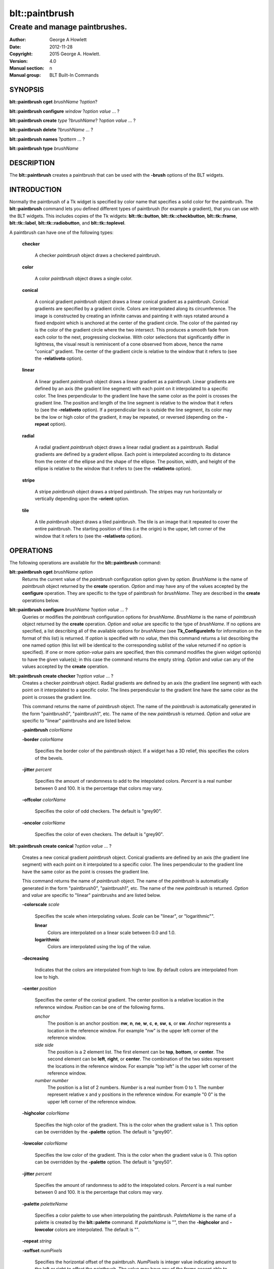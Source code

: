 
===============
blt::paintbrush
===============

--------------------------------
Create and manage paintbrushes.
--------------------------------

:Author: George A Howlett
:Date:   2012-11-28
:Copyright: 2015 George A. Howlett.
:Version: 4.0
:Manual section: n
:Manual group: BLT Built-In Commands

SYNOPSIS
--------

**blt::paintbrush cget** *brushName* ?\ *option*\ ?

**blt::paintbrush configure** *window* ?\ *option* *value* ... ?

**blt::paintbrush create** *type* ?\ *brushName*\ ? ?\ *option* *value* ... ?

**blt::paintbrush delete**  ?\ *brushName* ... ?

**blt::paintbrush names** ?\ *pattern* ... ?

**blt::paintbrush type** *brushName* 

DESCRIPTION
-----------

The **blt::paintbrush** creates a paintbrush that can be used
with the **-brush** options of the BLT widgets.  

INTRODUCTION
------------

Normally the paintbrush of a Tk widget is specified by color name
that specifies a solid color for the paintbrush.  The **blt::paintbrush**
command lets you defined different types of paintbrush (for example a
gradient), that you can use with the BLT widgets.  This includes
copies of the Tk widgets: **blt::tk::button**, **blt::tk::checkbutton**,
**blt::tk::frame**, **blt::tk::label**, **blt::tk::radiobutton**, and
**blt::tk::toplevel**.

A paintbrush can have one of the following types: 

  **checker**

    A checker *paintbrush* object draws a checkered paintbrush.
    
  **color**

    A color *paintbrush* object draws a single color.
    
  **conical**

    A conical gradient *paintbrush* object draws a linear conical gradient
    as a paintbrush. Conical gradients are specified by a gradient
    circle. Colors are interpolated along its circumference. The image is
    constructed by creating an infinite canvas and painting it with rays
    rotated around a fixed endpoint which is anchored at the center of the
    gradient circle. The color of the painted ray is the color of the
    gradient circle where the two intersect. This produces a smooth fade
    from each color to the next, progressing clockwise. With color
    selections that significantly differ in lightness, the visual result is
    reminiscent of a cone observed from above, hence the name "conical"
    gradient. The center of the gradient circle is relative to the window
    that it refers to (see the **-relativeto** option).

  **linear**

    A linear gradient *paintbrush* object draws a linear gradient as a
    paintbrush. Linear gradients are defined by an axis (the gradient line
    segment) with each point on it interpolated to a specific color. The
    lines perpendicular to the gradient line have the same color as the
    point is crosses the gradient line.  The position and length of the
    line segment is relative to the window that it refers to (see the
    **-relativeto** option).  If a perpendicular line is outside the line
    segment, its color may be the low or high color of the gradient, it
    may be repeated, or reversed (depending on the **-repeat** option).

  **radial** 

    A radial gradient *paintbrush* object draws a linear radial gradient as
    a paintbrush. Radial gradients are defined by a gradent ellipse. Each
    point is interpolated according to its distance from the center of the
    ellipse and the shape of the ellipse.  The position, width, and height
    of the ellipse is relative to the window that it refers to (see the
    **-relativeto** option).
    
  **stripe**

    A stripe *paintbrush* object draws a striped paintbrush.  The stripes may
    run horizontally or vertically depending upon the **-orient** option.

  **tile**

    A tile *paintbrush* object draws a tiled paintbrush.  The tile is an
    image that it repeated to cover the entire paintbrush.  The starting
    position of tiles (i.e the origin) is the upper, left corner of the
    window that it refers to (see the **-relativeto** option).

OPERATIONS
----------

The following operations are available for the **blt::paintbrush** command:

**blt::paintbrush cget** *brushName* *option*
  Returns the current value of the *paintbrush* configuration option given
  by *option*. *BrushName* is the name of *paintbrush* object returned by the
  **create** operation. *Option* and may have any of the values accepted by
  the **configure** operation. They are specific to the type of paintbrush
  for *brushName*. They are described in the **create** operations below.

**blt::paintbrush configure** *brushName* ?\ *option* *value* ... ?
  Queries or modifies the *paintbrush* configuration options for
  *brushName*. *BrushName* is the name of *paintbrush* object returned by the
  **create** operation.  *Option* and *value* are specific to the type
  of *brushName*.  If no options are specified, a list describing all of the
  available options for *brushName* (see **Tk_ConfigureInfo** for information
  on the format of this list) is returned.  If *option* is specified with
  no *value*, then this command returns a list describing the one named
  option (this list will be identical to the corresponding sublist of the
  value returned if no *option* is specified).  If one or more *option*\
  -*value* pairs are specified, then this command modifies the given widget
  option(s) to have the given value(s); in this case the command returns
  the empty string.  *Option* and *value* can any of the values accepted by
  the **create** operation.

**blt::paintbrush create checker** ?\ *option* *value* ... ?
  Creates a checker *paintbrush* object. Radial gradients are
  defined by an axis (the gradient line segment) with each point on it
  interpolated to a specific color. The lines perpendicular to the gradient
  line have the same color as the point is crosses the gradient line.
  
  This command returns the name of *paintbrush* object.  The name of the
  *paintbrush* is automatically generated in the form "paintbrush0",
  "paintbrush1", etc.  The name of the new *paintbrush* is
  returned. *Option* and *value* are specific to "linear" paintbrushs and
  are listed below.

  **-paintbrush** *colorName*

  **-border** *colorName*

    Specifies the border color of the paintbrush object.  If a widget
    has a 3D relief, this specifies the colors of the bevels. 
    
  **-jitter** *percent*

    Specifies the amount of randomness to add to the intepolated colors.
    *Percent* is a real number between 0 and 100.  It is the percentage
    that colors may vary.
     
  **-offcolor** *colorName*

    Specifies the color of odd checkers.  The default is "grey90".

  **-oncolor** *colorName*

    Specifies the color of even checkers. The default is "grey90".

**blt::paintbrush create conical** ?\ *option* *value* ... ?

  Creates a new conical gradient *paintbrush* object. Conical gradients are
  defined by an axis (the gradient line segment) with each point on it
  interpolated to a specific color. The lines perpendicular to the gradient
  line have the same color as the point is crosses the gradient line.
  
  This command returns the name of *paintbrush* object.  The name of the
  *paintbrush* is automatically generated in the form "paintbrush0",
  "paintbrush1", etc.  The name of the new *paintbrush* is
  returned. *Option* and *value* are specific to "linear" paintbrushs and
  are listed below.

  **-colorscale** *scale*

    Specifies the scale when interpolating values. *Scale* can be "linear",
    or "logarithmic"".

    **linear**
        Colors are interpolated on a linear scale between 0.0 and 1.0.
    **logarithmic**
        Colors are interpolated using the log of the value.
    
  **-decreasing**

    Indicates that the colors are interpolated from high to low.  By
    default colors are interpolated from low to high.

  **-center** *position*

     Specifies the center of the conical gradient.  The center
     position is a relative location in the reference window.  *Position*
     can be one of the following forms.

     *anchor*
        The position is an anchor position: **nw**, **n**, **ne**,
        **w**, **c**, **e**, **sw**, **s**, or **sw**.  *Anchor*
        represents a location in the reference window.  For example "nw"
        is the upper left corner of the reference window.

     *side side*
        The position is a 2 element list. The first element can be **top**,
        **bottom**, or **center**. The second element can be **left**,
        **right**, or **center**.  The combination of the two sides
        represent the locations in the reference window. For example "top
        left" is the upper left corner of the reference window.

     *number number*
        The position is a list of 2 numbers. *Number* is a real number from
        0 to 1. The number represent relative x and y positions in the
        reference window.  For example "0 0" is the upper left corner of
        the reference window.
        
        
  **-highcolor** *colorName*

    Specifies the high color of the gradient.  This is the color
    when the gradient value is 1.  This option can be overridden
    by the **-palette** option. The default is "grey90".

  **-lowcolor** *colorName*

    Specifies the low color of the gradient.  This is the color 
    when the gradient value is 0.  This option can be overridden
    by the **-palette** option.  The default is "grey50".

  **-jitter** *percent*

    Specifies the amount of randomness to add to the intepolated colors.
    *Percent* is a real number between 0 and 100.  It is the percentage
    that colors may vary.
     
  **-palette** *paletteName*

    Specifies a color palette to use when interpolating the paintbrush.
    *PaletteName* is the name of a palette is created by the
    **blt::palette** command.  If *paletteName* is "", then the
    **-highcolor** and **-lowcolor** colors are interpolated.  The default
    is "".

  **-repeat** *string*

  **-xoffset** *numPixels*

    Specifies the horizontal offset of the paintbrush. *NumPixels* is
    integer value indicating amount to the left or right to offset the
    paintbrush.  The value may have any of the forms accept able to
    Tk_GetPixels.  The default is "0".

  **-yoffset** *numPixels*

    Specifies the vertical offset of the paintbrush. *NumPixels* is integer
    value indicating amount up or down to offset the paintbrush.  The value
    may have any of the forms accept able to Tk_GetPixels.  The default is
    "0".

**blt::paintbrush create linear** ?\ *option* *value* ... ?

  Creates a new linear gradient *paintbrush* object. Linear gradients are
  defined by an axis (the gradient line segment) with each point on it
  interpolated to a specific color. The lines perpendicular to the gradient
  line have the same color as the point is crosses the gradient line.
  
  This command returns the name of *paintbrush* object.  The name of the
  *paintbrush* is automatically generated in the form "paintbrush0",
  "paintbrush1", etc.  The name of the new *paintbrush* is
  returned. *Option* and *value* are specific to "linear" paintbrushs and
  are listed below.

  **-paintbrush** *colorName*

  **-border** *colorName*

    Specifies the border color of the paintbrush object.  If a widget
    has a 3D relief, this specifies the colors of the bevels. 
    
  **-colorscale** *scale*

    Specifies the scale when interpolating values. *Scale* can be "linear",
    or "logarithmic"".

    **linear**
        Colors are interpolated on a linear scale between 0.0 and 1.0.
    **logarithmic**
        Colors are interpolated using the log of the value.
    
  **-decreasing**

    Indicates that the colors are interpolated from high to low.  By
    default colors are interpolated from low to high.

  **-from** *position*

     Specifies the starting position of linear gradient axis.  The starting
     position is a relative location in the reference window.  *Position*
     can be one of the following forms.

     *anchor*
        The position is an anchor position: **nw**, **n**, **ne**,
        **w**, **c**, **e**, **sw**, **s**, or **sw**.  *Anchor*
        represents a location in the reference window.  For example "nw"
        is the upper left corner of the reference window.

     *side side*
        The position is a 2 element list. The first element can be **top**,
        **bottom**, or **center**. The second element can be **left**,
        **right**, or **center**.  The combination of the two sides
        represent the locations in the reference window. For example "top
        left" is the upper left corner of the reference window.

     *number number*
        The position is a list of 2 numbers. *Number* is a real number from
        0 to 1. The number represent relative x and y positions in the
        reference window.  For example "0 0" is the upper left corner of
        the reference window.
        
        
  **-highcolor** *colorName*

    Specifies the high color of the gradient.  This is the color
    when the gradient value is 1.  This option can be overridden
    by the **-palette** option. The default is "grey90".

  **-lowcolor** *colorName*

    Specifies the low color of the gradient.  This is the color 
    when the gradient value is 0.  This option can be overridden
    by the **-palette** option.  The default is "grey50".

  **-jitter** *percent*

    Specifies the amount of randomness to add to the intepolated colors.
    *Percent* is a real number between 0 and 100.  It is the percentage
    that colors may vary.
     
  **-palette** *paletteName*

    Specifies a color palette to use when interpolating the paintbrush.
    *PaletteName* is the name of a palette is created by the
    **blt::palette** command.  If *paletteName* is "", then the
    **-highcolor** and **-lowcolor** colors are interpolated.  The default
    is "".

  **-repeat** *string*

  **-to** *position*

    Specifies the ending position of linear gradient axis.  The ending
    position is a relative location in the reference window.  *Position*
    can be one of the following.

    *anchor*
        The position is an anchor position: **nw**, **n**, **ne**,
        **w**, **c**, **e**, **sw**, **s**, or **sw**.  *Anchor*
        represents a location in the reference window.  For example "nw"
        is the upper left corner of the reference window.

    *side side*
        The position is a 2 element list. The first element can be **top**,
        **bottom**, or **center**. The second element can be **left**,
        **right**, or **center**.  The combination of the two sides
        represent a locationj in the reference window. For example "top
        left" is the upper left corner of the reference window.

    *number number*
        The position is a list of 2 numbers. *Number* is a real number from
        0 to 1. The number represent relative x and y positions in the
        reference window.  For example "0 0" is the upper left corner of
        the reference window.

  **-xoffset** *numPixels*

    Specifies the horizontal offset of the paintbrush. *NumPixels* is
    integer value indicating amount to the left or right to offset the
    paintbrush.  The value may have any of the forms accept able to
    Tk_GetPixels.  The default is "0".

  **-yoffset** *numPixels*

    Specifies the vertical offset of the paintbrush. *NumPixels* is integer
    value indicating amount up or down to offset the paintbrush.  The value
    may have any of the forms accept able to Tk_GetPixels.  The default is
    "0".

**blt::paintbrush create radial** ?\ *option* *value* ... ?

  Creates a new radial gradient *paintbrush* object. Radial gradients are
  defined by an axis (the gradient line segment) with each point on it
  interpolated to a specific color. The lines perpendicular to the gradient
  line have the same color as the point is crosses the gradient line.
  
  This command returns the name of *paintbrush* object.  The name of the
  *paintbrush* is automatically generated in the form "paintbrush0",
  "paintbrush1", etc.  The name of the new *paintbrush* is
  returned. *Option* and *value* are specific to "linear" paintbrushs and
  are listed below.

  **-paintbrush** *colorName*

  **-border** *colorName*

    Specifies the border color of the paintbrush object.  If a widget
    has a 3D relief, this specifies the colors of the bevels. 
    
  **-colorscale** *scale*

    Specifies the scale when interpolating values. *Scale* can be "linear",
    or "logarithmic"".

    **linear**
        Colors are interpolated on a linear scale between 0.0 and 1.0.
    **logarithmic**
        Colors are interpolated using the log of the value.
    
  **-decreasing**

    Indicates that the colors are interpolated from high to low.  By
    default colors are interpolated from low to high.

  **-center** *position*

     Specifies the center of the conical gradient.  The center
     position is a relative location in the reference window.  *Position*
     can be one of the following forms.

     *anchor*
        The position is an anchor position: **nw**, **n**, **ne**,
        **w**, **c**, **e**, **sw**, **s**, or **sw**.  *Anchor*
        represents a location in the reference window.  For example "nw"
        is the upper left corner of the reference window.

     *side side*
        The position is a 2 element list. The first element can be **top**,
        **bottom**, or **center**. The second element can be **left**,
        **right**, or **center**.  The combination of the two sides
        represent the locations in the reference window. For example "top
        left" is the upper left corner of the reference window.

     *number number*
        The position is a list of 2 numbers. *Number* is a real number from
        0 to 1. The number represent relative x and y positions in the
        reference window.  For example "0 0" is the upper left corner of
        the reference window.
        
  **-height** *number*

    Specifies the height of the gradient ellipse.  This is the color
    when the gradient value is 1.  This option can be overridden
    by the **-palette** option. The default is "grey90".


  **-highcolor** *colorName*

    Specifies the high color of the gradient.  This is the color
    when the gradient value is 1.  This option can be overridden
    by the **-palette** option. The default is "grey90".

  **-lowcolor** *colorName*

    Specifies the low color of the gradient.  This is the color 
    when the gradient value is 0.  This option can be overridden
    by the **-palette** option.  The default is "grey50".

  **-jitter** *percent*

    Specifies the amount of randomness to add to the intepolated colors.
    *Percent* is a real number between 0 and 100.  It is the percentage
    that colors may vary.
     
  **-palette** *paletteName*

    Specifies a color palette to use when interpolating the paintbrush.
    *PaletteName* is the name of a palette is created by the
    **blt::palette** command.  If *paletteName* is "", then the
    **-highcolor** and **-lowcolor** colors are interpolated.  The default
    is "".

  **-repeat** *string*

  **-width** *number*

    Specifies the width of the gradient ellipse.  This is the color
    when the gradient value is 1.  This option can be overridden
    by the **-palette** option. The default is "grey90".

  **-xoffset** *numPixels*

    Specifies the horizontal offset of the paintbrush. *NumPixels* is
    integer value indicating amount to the left or right to offset the
    paintbrush.  The value may have any of the forms accept able to
    Tk_GetPixels.  The default is "0".

  **-yoffset** *numPixels*

    Specifies the vertical offset of the paintbrush. *NumPixels* is integer
    value indicating amount up or down to offset the paintbrush.  The value
    may have any of the forms accept able to Tk_GetPixels.  The default is
    "0".

**blt::paintbrush create stripe** ?\ *option* *value* ... ?

  Creates a stripe *paintbrush* object. Radial gradients are
  defined by an axis (the gradient line segment) with each point on it
  interpolated to a specific color. The lines perpendicular to the gradient
  line have the same color as the point is crosses the gradient line.
  
  This command returns the name of *paintbrush* object.  The name of the
  *paintbrush* is automatically generated in the form "paintbrush0",
  "paintbrush1", etc.  The name of the new *paintbrush* is
  returned. *Option* and *value* are specific to "linear" paintbrushs and
  are listed below.

  **-paintbrush** *colorName*

  **-border** *colorName*

    Specifies the border color of the paintbrush object.  If a widget
    has a 3D relief, this specifies the colors of the bevels. 
    
  **-jitter** *percent*

    Specifies the amount of randomness to add to the colors.  *Percent* is
    a real number between 0 and 100.  It is the percentage that colors may
    vary.
     
  **-offcolor** *colorName*

    Specifies the color of odd stripes.  The default is "grey90".

  **-oncolor** *colorName*

    Specifies the color of even stripes. The default is "grey90".

  **-orient** *orient*

    Specifies the orientation of the stripes.  *Orient* may be "vertical"
    of "horizontal".  The default is "vertical".

  **-xoffset** *numPixels*

    Specifies the horizontal offset of the paintbrush. *NumPixels* is
    integer value indicating amount to the left or right to offset the
    paintbrush.  The value may have any of the forms accept able to
    Tk_GetPixels.  The default is "0".

  **-yoffset** *numPixels*

    Specifies the vertical offset of the paintbrush. *NumPixels* is integer
    value indicating amount up or down to offset the paintbrush.  The value
    may have any of the forms accept able to Tk_GetPixels.  The default is
    "0".

**blt::paintbrush create tile** ?\ *option* *value* ... ?

  Creates a tile *paintbrush* object. The name of the *paintbrush* is
  automatically generated in the form "paintbrush0", "paintbrush1", etc.
  The name of the new *paintbrush* is returned. *Option* and *value* are
  specific to "texture" paintbrushs and are listed below.

  **-border** *colorName*

    Specifies the border color of the paintbrush object.  If a widget has a
    3D relief, this specifies the colors of the bevels and the paintbrush
    when there is no tiled image (see the **-image** option below).
    *ColorName* can be any name accepted by **Tk_GetColor**.  The default
    is "grey85".

  **-image** *imageName*

    Specifies the image to use as the tile for the paintbrush.  *ImageName*
    must be the name of a Tk **photo** or BLT **picture** image.

  **-jitter** *percent*

    Specifies the amount of randomness to add to the image's colors.
    *Percent* is a real number between 0 and 100.  It is the percentage
    that colors may vary.
     
  **-xoffset** *numPixels*

    Specifies the horizontal offset of the paintbrush. *NumPixels* is
    integer value indicating amount to the left or right to offset the
    paintbrush.  The value may have any of the forms accept able to
    Tk_GetPixels.  The default is "0".

  **-yoffset** *numPixels*

    Specifies the vertical offset of the paintbrush. *NumPixels* is integer
    value indicating amount up or down to offset the paintbrush.  The value
    may have any of the forms accept able to Tk_GetPixels.  The default is
    "0".

**blt::paintbrush delete** ?\ *brushName* ... ?

  Releases resources allocated by the paintbrush command for *window*, including
  the paintbrush window.  User events will again be received again by *window*.
  Resources are also released when *window* is destroyed. *Window* must be
  the name of a widget specified in the **create** operation, otherwise an
  error is reported.

**blt::paintbrush names** ?\ *pattern* ... ?

  Returns the names of all the paintbrushs currently created.  If one or
  more *pattern* arguments are provided, then the name of any paintbrush
  matching *pattern* will be returned. *Pattern* is a glob-style pattern.

**blt::paintbrush type** *brushName*

  Returns the type of the paintbrush for *brushName*.  *BrushName* is the
  name of a paintbrush created by the **create** operation.


EXAMPLE
-------

Create a *paintbrush* object with the **blt::paintbrush** command.

 ::

    package require BLT

    # Create a new linear gradient paintbrush.
    blt::paintbrush create linear myPaintbrush \
        -from n -to s -lowcolor grey80 -highcolor grey95 \
        -jitter 10
        
Now we can create widgets that use the paintbrush.

 ::

    blt::tk::frame .frame -bg myPaintbrush
    blt::tk::label .frame.label -text "Label" -bg myPaintbrush
    blt::tk::button .frame.label -text "Button" -bg myPaintbrush
    blt::graph .frame.graph -bg myPaintbrush

To remove the paintbrush, use the **delete** operation.

 ::

    blt::paintbrush delete myPaintbrush
     
Please note the following:

1. The paintbrushs created by the **blt::paintbrush** command are only
   recognized by BLT widgets.

2. The reference window designated with the **-relativeto** option doesn't
   have to already exist when you create the paintbrush.

3. If you change a paintbrush option (such as **-highcolor**) all the
   widgets using the paintbrush object will be notified and automatically
   redraw themselves.

4. Paintbrushs are reference counted.  If you delete a paintbrush, its
   resources are not freed until no widget is using it.
   
KEYWORDS
--------

paintbrush, window


COPYRIGHT
---------

2015 George A. Howlett. All rights reserved.

Redistribution and use in source and binary forms, with or without
modification, are permitted provided that the following conditions are
met:

 1) Redistributions of source code must retain the above copyright
    notice, this list of conditions and the following disclaimer.
 2) Redistributions in binary form must reproduce the above copyright
    notice, this list of conditions and the following disclaimer in
    the documentation and/or other materials provided with the distribution.
 3) Neither the name of the authors nor the names of its contributors may
    be used to endorse or promote products derived from this software
    without specific prior written permission.
 4) Products derived from this software may not be called "BLT" nor may
    "BLT" appear in their names without specific prior written permission
    from the author.

THIS SOFTWARE IS PROVIDED ''AS IS'' AND ANY EXPRESS OR IMPLIED WARRANTIES,
INCLUDING, BUT NOT LIMITED TO, THE IMPLIED WARRANTIES OF MERCHANTABILITY
AND FITNESS FOR A PARTICULAR PURPOSE ARE DISCLAIMED. IN NO EVENT SHALL THE
AUTHORS OR COPYRIGHT HOLDERS BE LIABLE FOR ANY DIRECT, INDIRECT,
INCIDENTAL, SPECIAL, EXEMPLARY, OR CONSEQUENTIAL DAMAGES (INCLUDING, BUT
NOT LIMITED TO, PROCUREMENT OF SUBSTITUTE GOODS OR SERVICES; LOSS OF USE,
DATA, OR PROFITS; OR BUSINESS INTERRUPTION) HOWEVER CAUSED AND ON ANY
THEORY OF LIABILITY, WHETHER IN CONTRACT, STRICT LIABILITY, OR TORT
(INCLUDING NEGLIGENCE OR OTHERWISE) ARISING IN ANY WAY OUT OF THE USE OF
THIS SOFTWARE, EVEN IF ADVISED OF THE POSSIBILITY OF SUCH DAMAGE.
